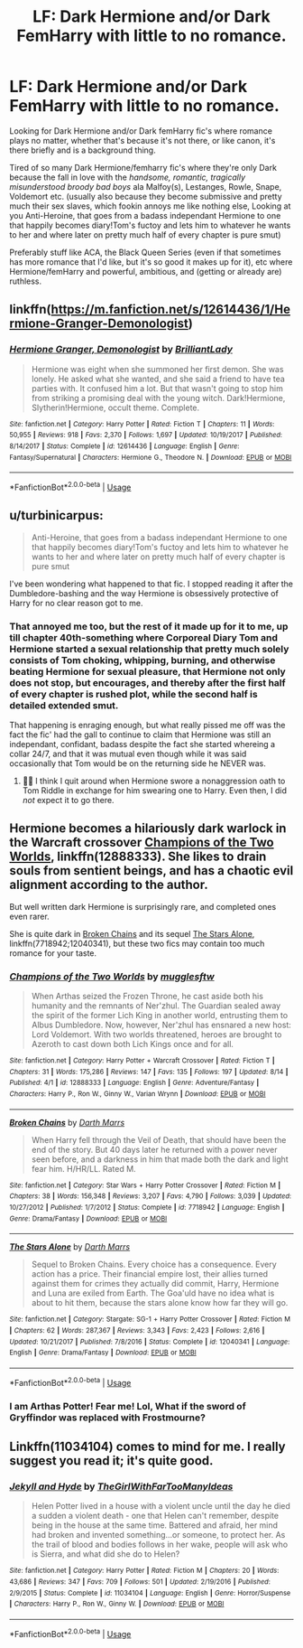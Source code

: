 #+TITLE: LF: Dark Hermione and/or Dark FemHarry with little to no romance.

* LF: Dark Hermione and/or Dark FemHarry with little to no romance.
:PROPERTIES:
:Author: Wolfman217v666
:Score: 9
:DateUnix: 1534526936.0
:DateShort: 2018-Aug-17
:FlairText: Request
:END:
Looking for Dark Hermione and/or Dark femHarry fic's where romance plays no matter, whether that's because it's not there, or like canon, it's there briefly and is a background thing.

Tired of so many Dark Hermione/femharry fic's where they're only Dark because the fall in love with the /handsome, romantic, tragically misunderstood broody bad boys/ ala Malfoy(s), Lestanges, Rowle, Snape, Voldemort etc. (usually also because they become submissive and pretty much their sex slaves, which fookin annoys me like nothing else, Looking at you Anti-Heroine, that goes from a badass independant Hermione to one that happily becomes diary!Tom's fuctoy and lets him to whatever he wants to her and where later on pretty much half of every chapter is pure smut)

Preferably stuff like ACA, the Black Queen Series (even if that sometimes has more romance that I'd like, but it's so good it makes up for it), etc where Hermione/femHarry and powerful, ambitious, and (getting or already are) ruthless.


** linkffn([[https://m.fanfiction.net/s/12614436/1/Hermione-Granger-Demonologist]])
:PROPERTIES:
:Author: natus92
:Score: 9
:DateUnix: 1534532156.0
:DateShort: 2018-Aug-17
:END:

*** [[https://www.fanfiction.net/s/12614436/1/][*/Hermione Granger, Demonologist/*]] by [[https://www.fanfiction.net/u/6872861/BrilliantLady][/BrilliantLady/]]

#+begin_quote
  Hermione was eight when she summoned her first demon. She was lonely. He asked what she wanted, and she said a friend to have tea parties with. It confused him a lot. But that wasn't going to stop him from striking a promising deal with the young witch. Dark!Hermione, Slytherin!Hermione, occult theme. Complete.
#+end_quote

^{/Site/:} ^{fanfiction.net} ^{*|*} ^{/Category/:} ^{Harry} ^{Potter} ^{*|*} ^{/Rated/:} ^{Fiction} ^{T} ^{*|*} ^{/Chapters/:} ^{11} ^{*|*} ^{/Words/:} ^{50,955} ^{*|*} ^{/Reviews/:} ^{918} ^{*|*} ^{/Favs/:} ^{2,370} ^{*|*} ^{/Follows/:} ^{1,697} ^{*|*} ^{/Updated/:} ^{10/19/2017} ^{*|*} ^{/Published/:} ^{8/14/2017} ^{*|*} ^{/Status/:} ^{Complete} ^{*|*} ^{/id/:} ^{12614436} ^{*|*} ^{/Language/:} ^{English} ^{*|*} ^{/Genre/:} ^{Fantasy/Supernatural} ^{*|*} ^{/Characters/:} ^{Hermione} ^{G.,} ^{Theodore} ^{N.} ^{*|*} ^{/Download/:} ^{[[http://www.ff2ebook.com/old/ffn-bot/index.php?id=12614436&source=ff&filetype=epub][EPUB]]} ^{or} ^{[[http://www.ff2ebook.com/old/ffn-bot/index.php?id=12614436&source=ff&filetype=mobi][MOBI]]}

--------------

*FanfictionBot*^{2.0.0-beta} | [[https://github.com/tusing/reddit-ffn-bot/wiki/Usage][Usage]]
:PROPERTIES:
:Author: FanfictionBot
:Score: 3
:DateUnix: 1534532169.0
:DateShort: 2018-Aug-17
:END:


** u/turbinicarpus:
#+begin_quote
  Anti-Heroine, that goes from a badass independant Hermione to one that happily becomes diary!Tom's fuctoy and lets him to whatever he wants to her and where later on pretty much half of every chapter is pure smut
#+end_quote

I've been wondering what happened to that fic. I stopped reading it after the Dumbledore-bashing and the way Hermione is obsessively protective of Harry for no clear reason got to me.
:PROPERTIES:
:Author: turbinicarpus
:Score: 8
:DateUnix: 1534550296.0
:DateShort: 2018-Aug-18
:END:

*** That annoyed me too, but the rest of it made up for it to me, up till chapter 40th-something where Corporeal Diary Tom and Hermione started a sexual relationship that pretty much solely consists of Tom choking, whipping, burning, and otherwise beating Hermione for sexual pleasure, that Hermione not only does not stop, but encourages, and thereby after the first half of every chapter is rushed plot, while the second half is detailed extended smut.

That happening is enraging enough, but what really pissed me off was the fact the fic' had the gall to continue to claim that Hermione was still an independant, confidant, badass despite the fact she started whereing a collar 24/7, and that it was mutual even though while it was said occasionally that Tom would be on the returning side he NEVER was.
:PROPERTIES:
:Author: Wolfman217v666
:Score: 3
:DateUnix: 1534788830.0
:DateShort: 2018-Aug-20
:END:

**** 🤦‍♂️ I think I quit around when Hermione swore a nonaggression oath to Tom Riddle in exchange for him swearing one to Harry. Even then, I did /not/ expect it to go there.
:PROPERTIES:
:Author: turbinicarpus
:Score: 2
:DateUnix: 1534847490.0
:DateShort: 2018-Aug-21
:END:


** Hermione becomes a hilariously dark warlock in the Warcraft crossover [[https://www.fanfiction.net/s/12888333/1/Champions-of-the-Two-Worlds][Champions of the Two Worlds]], linkffn(12888333). She likes to drain souls from sentient beings, and has a chaotic evil alignment according to the author.

But well written dark Hermione is surprisingly rare, and completed ones even rarer.

She is quite dark in [[https://www.fanfiction.net/s/7718942/1/Broken-Chains][Broken Chains]] and its sequel [[https://www.fanfiction.net/s/12040341/1/The-Stars-Alone][The Stars Alone]], linkffn(7718942;12040341), but these two fics may contain too much romance for your taste.
:PROPERTIES:
:Author: InquisitorCOC
:Score: 3
:DateUnix: 1534546931.0
:DateShort: 2018-Aug-18
:END:

*** [[https://www.fanfiction.net/s/12888333/1/][*/Champions of the Two Worlds/*]] by [[https://www.fanfiction.net/u/4497458/mugglesftw][/mugglesftw/]]

#+begin_quote
  When Arthas seized the Frozen Throne, he cast aside both his humanity and the remnants of Ner'zhul. The Guardian sealed away the spirit of the former Lich King in another world, entrusting them to Albus Dumbledore. Now, however, Ner'zhul has ensnared a new host: Lord Voldemort. With two worlds threatened, heroes are brought to Azeroth to cast down both Lich Kings once and for all.
#+end_quote

^{/Site/:} ^{fanfiction.net} ^{*|*} ^{/Category/:} ^{Harry} ^{Potter} ^{+} ^{Warcraft} ^{Crossover} ^{*|*} ^{/Rated/:} ^{Fiction} ^{T} ^{*|*} ^{/Chapters/:} ^{31} ^{*|*} ^{/Words/:} ^{175,286} ^{*|*} ^{/Reviews/:} ^{147} ^{*|*} ^{/Favs/:} ^{135} ^{*|*} ^{/Follows/:} ^{197} ^{*|*} ^{/Updated/:} ^{8/14} ^{*|*} ^{/Published/:} ^{4/1} ^{*|*} ^{/id/:} ^{12888333} ^{*|*} ^{/Language/:} ^{English} ^{*|*} ^{/Genre/:} ^{Adventure/Fantasy} ^{*|*} ^{/Characters/:} ^{Harry} ^{P.,} ^{Ron} ^{W.,} ^{Ginny} ^{W.,} ^{Varian} ^{Wrynn} ^{*|*} ^{/Download/:} ^{[[http://www.ff2ebook.com/old/ffn-bot/index.php?id=12888333&source=ff&filetype=epub][EPUB]]} ^{or} ^{[[http://www.ff2ebook.com/old/ffn-bot/index.php?id=12888333&source=ff&filetype=mobi][MOBI]]}

--------------

[[https://www.fanfiction.net/s/7718942/1/][*/Broken Chains/*]] by [[https://www.fanfiction.net/u/1229909/Darth-Marrs][/Darth Marrs/]]

#+begin_quote
  When Harry fell through the Veil of Death, that should have been the end of the story. But 40 days later he returned with a power never seen before, and a darkness in him that made both the dark and light fear him. H/HR/LL. Rated M.
#+end_quote

^{/Site/:} ^{fanfiction.net} ^{*|*} ^{/Category/:} ^{Star} ^{Wars} ^{+} ^{Harry} ^{Potter} ^{Crossover} ^{*|*} ^{/Rated/:} ^{Fiction} ^{M} ^{*|*} ^{/Chapters/:} ^{38} ^{*|*} ^{/Words/:} ^{156,348} ^{*|*} ^{/Reviews/:} ^{3,207} ^{*|*} ^{/Favs/:} ^{4,790} ^{*|*} ^{/Follows/:} ^{3,039} ^{*|*} ^{/Updated/:} ^{10/27/2012} ^{*|*} ^{/Published/:} ^{1/7/2012} ^{*|*} ^{/Status/:} ^{Complete} ^{*|*} ^{/id/:} ^{7718942} ^{*|*} ^{/Language/:} ^{English} ^{*|*} ^{/Genre/:} ^{Drama/Fantasy} ^{*|*} ^{/Download/:} ^{[[http://www.ff2ebook.com/old/ffn-bot/index.php?id=7718942&source=ff&filetype=epub][EPUB]]} ^{or} ^{[[http://www.ff2ebook.com/old/ffn-bot/index.php?id=7718942&source=ff&filetype=mobi][MOBI]]}

--------------

[[https://www.fanfiction.net/s/12040341/1/][*/The Stars Alone/*]] by [[https://www.fanfiction.net/u/1229909/Darth-Marrs][/Darth Marrs/]]

#+begin_quote
  Sequel to Broken Chains. Every choice has a consequence. Every action has a price. Their financial empire lost, their allies turned against them for crimes they actually did commit, Harry, Hermione and Luna are exiled from Earth. The Goa'uld have no idea what is about to hit them, because the stars alone know how far they will go.
#+end_quote

^{/Site/:} ^{fanfiction.net} ^{*|*} ^{/Category/:} ^{Stargate:} ^{SG-1} ^{+} ^{Harry} ^{Potter} ^{Crossover} ^{*|*} ^{/Rated/:} ^{Fiction} ^{M} ^{*|*} ^{/Chapters/:} ^{62} ^{*|*} ^{/Words/:} ^{287,367} ^{*|*} ^{/Reviews/:} ^{3,343} ^{*|*} ^{/Favs/:} ^{2,423} ^{*|*} ^{/Follows/:} ^{2,616} ^{*|*} ^{/Updated/:} ^{10/21/2017} ^{*|*} ^{/Published/:} ^{7/8/2016} ^{*|*} ^{/Status/:} ^{Complete} ^{*|*} ^{/id/:} ^{12040341} ^{*|*} ^{/Language/:} ^{English} ^{*|*} ^{/Genre/:} ^{Drama/Fantasy} ^{*|*} ^{/Download/:} ^{[[http://www.ff2ebook.com/old/ffn-bot/index.php?id=12040341&source=ff&filetype=epub][EPUB]]} ^{or} ^{[[http://www.ff2ebook.com/old/ffn-bot/index.php?id=12040341&source=ff&filetype=mobi][MOBI]]}

--------------

*FanfictionBot*^{2.0.0-beta} | [[https://github.com/tusing/reddit-ffn-bot/wiki/Usage][Usage]]
:PROPERTIES:
:Author: FanfictionBot
:Score: 2
:DateUnix: 1534546945.0
:DateShort: 2018-Aug-18
:END:


*** I am Arthas Potter! Fear me! Lol, What if the sword of Gryffindor was replaced with Frostmourne?
:PROPERTIES:
:Author: gdmcdona
:Score: 1
:DateUnix: 1534554897.0
:DateShort: 2018-Aug-18
:END:


** Linkffn(11034104) comes to mind for me. I really suggest you read it; it's quite good.
:PROPERTIES:
:Author: kayjayme813
:Score: 2
:DateUnix: 1534545257.0
:DateShort: 2018-Aug-18
:END:

*** [[https://www.fanfiction.net/s/11034104/1/][*/Jekyll and Hyde/*]] by [[https://www.fanfiction.net/u/2298556/TheGirlWithFarTooManyIdeas][/TheGirlWithFarTooManyIdeas/]]

#+begin_quote
  Helen Potter lived in a house with a violent uncle until the day he died a sudden a violent death - one that Helen can't remember, despite being in the house at the same time. Battered and afraid, her mind had broken and invented something...or someone, to protect her. As the trail of blood and bodies follows in her wake, people will ask who is Sierra, and what did she do to Helen?
#+end_quote

^{/Site/:} ^{fanfiction.net} ^{*|*} ^{/Category/:} ^{Harry} ^{Potter} ^{*|*} ^{/Rated/:} ^{Fiction} ^{M} ^{*|*} ^{/Chapters/:} ^{20} ^{*|*} ^{/Words/:} ^{43,686} ^{*|*} ^{/Reviews/:} ^{347} ^{*|*} ^{/Favs/:} ^{709} ^{*|*} ^{/Follows/:} ^{501} ^{*|*} ^{/Updated/:} ^{2/19/2016} ^{*|*} ^{/Published/:} ^{2/9/2015} ^{*|*} ^{/Status/:} ^{Complete} ^{*|*} ^{/id/:} ^{11034104} ^{*|*} ^{/Language/:} ^{English} ^{*|*} ^{/Genre/:} ^{Horror/Suspense} ^{*|*} ^{/Characters/:} ^{Harry} ^{P.,} ^{Ron} ^{W.,} ^{Ginny} ^{W.} ^{*|*} ^{/Download/:} ^{[[http://www.ff2ebook.com/old/ffn-bot/index.php?id=11034104&source=ff&filetype=epub][EPUB]]} ^{or} ^{[[http://www.ff2ebook.com/old/ffn-bot/index.php?id=11034104&source=ff&filetype=mobi][MOBI]]}

--------------

*FanfictionBot*^{2.0.0-beta} | [[https://github.com/tusing/reddit-ffn-bot/wiki/Usage][Usage]]
:PROPERTIES:
:Author: FanfictionBot
:Score: 1
:DateUnix: 1534545267.0
:DateShort: 2018-Aug-18
:END:
